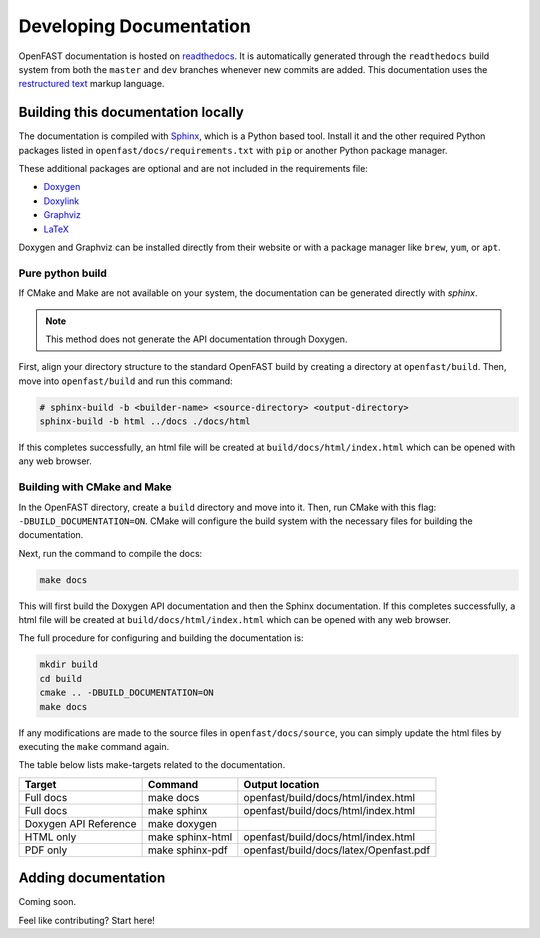 .. _build_doc:

Developing Documentation
========================
OpenFAST documentation is hosted on
`readthedocs <http://openfast.readthedocs.io/>`_. It is automatically generated
through the ``readthedocs`` build system from both the ``master`` and ``dev``
branches whenever new commits are added. This documentation uses the
`restructured text <http://www.sphinx-doc.org/en/master/usage/restructuredtext/basics.html>`_
markup language.

Building this documentation locally
-----------------------------------
The documentation is compiled with `Sphinx <http://sphinx-doc.org>`__, which is
a Python based tool. Install it and the other required Python packages listed
in ``openfast/docs/requirements.txt`` with ``pip`` or another Python package
manager.

These additional packages are optional and are not included in the requirements
file:

- `Doxygen <http://www.stack.nl/~dimitri/doxygen/>`__
- `Doxylink <https://pythonhosted.org/sphinxcontrib-doxylink/>`__
- `Graphviz <http://www.graphviz.org>`__
- `LaTeX <https://www.latex-project.org>`__

Doxygen and Graphviz can be installed directly from their website or with a
package manager like ``brew``, ``yum``, or ``apt``.

Pure python build
~~~~~~~~~~~~~~~~~
If CMake and Make are not available on your system, the documentation can
be generated directly with `sphinx`.

.. note::

    This method does not generate the API documentation through Doxygen.

First, align your directory structure to the standard OpenFAST build by
creating a directory  at ``openfast/build``. Then, move into
``openfast/build`` and run this command:

.. code-block:: bash

    # sphinx-build -b <builder-name> <source-directory> <output-directory>
    sphinx-build -b html ../docs ./docs/html

If this completes successfully, an html file will be created at
``build/docs/html/index.html`` which can be opened with any web browser.

Building with CMake and Make
~~~~~~~~~~~~~~~~~~~~~~~~~~~~
In the OpenFAST directory, create a ``build`` directory and move into it.
Then, run CMake with this flag: ``-DBUILD_DOCUMENTATION=ON``. CMake will
configure the build system with the necessary files for building
the documentation.

Next, run the command to compile the docs:

.. code-block:: bash

    make docs

This will first build the Doxygen API documentation and then the Sphinx
documentation. If this completes successfully, a html file will be
created at ``build/docs/html/index.html`` which can be opened with any web
browser.

The full procedure for configuring and building the documentation is:

.. code-block:: bash

    mkdir build
    cd build
    cmake .. -DBUILD_DOCUMENTATION=ON
    make docs

If any modifications are made to the source files in ``openfast/docs/source``,
you can simply update the html files by executing the ``make`` command again.

The table below lists make-targets related to the documentation.

======================= ================== ========================================
 Target                  Command            Output location
======================= ================== ========================================
 Full docs               make docs          openfast/build/docs/html/index.html
 Full docs               make sphinx        openfast/build/docs/html/index.html
 Doxygen API Reference   make doxygen
 HTML only               make sphinx-html   openfast/build/docs/html/index.html
 PDF only                make sphinx-pdf    openfast/build/docs/latex/Openfast.pdf
======================= ================== ========================================

Adding documentation
--------------------

Coming soon.

Feel like contributing? Start here!
